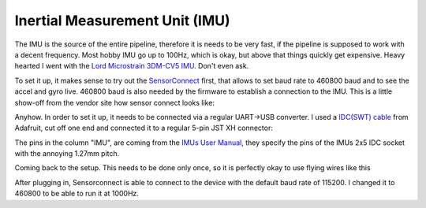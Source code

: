 Inertial Measurement Unit (IMU)
===============================

The IMU is the source of the entire pipeline, therefore it is needs to be very fast, if the pipeline is supposed to work with a decent frequency. Most hobby  IMU go up to 100Hz, which is okay, but above that things quickly get expensive. Heavy hearted I went with the `Lord Microstrain 3DM-CV5 IMU <https://www.microstrain.com/inertial-sensors/3dm-cv5-10>`_. Don't even ask.

.. container:: leftside

	.. image:: /images/Lord_Microstrain_3DMCV5-IMU.png
		:width: 150
		:alt: Lord Microstrain 3DM-CV5-10
		:target: https://www.microstrain.com/inertial-sensors/3dm-cv5-10

.. container:: rightside

	.. image:: /videos/SensorConnect.gif
		:width: 200
		:alt: Microstrain SensorConnect Application
		:target: https://www.microstrain.com/software/sensorconnect


.. |pic1| image:: /images/Lord_Microstrain_3DMCV5-IMU.png
   :width: 35%

.. |pic2| image:: /videos/SensorConnect.gif
   :width: 60%

|pic1|  |pic2| To set it up, it makes sense to try out the `SensorConnect <https://www.microstrain.com/software/sensorconnect>`_ first, that allows to set baud rate to 460800 baud and to see the accel and gyro live. 460800 baud is also needed by the firmware to establish a connection to the IMU. This is a little show-off from the vendor site how sensor connect looks like:   



Anyhow. In order to set it up, it needs to be connected via a regular UART->USB converter. I used a `IDC(SWT) cable <https://www.adafruit.com/product/1675>`_ from Adafruit, cut off one end and connected it to a regular 5-pin JST XH connector:

.. image:: /images/IMU_Cable_Layout.png
	:width: 700
	:alt: 2x5 pin 1.27mm IDC cable
	:target: https://www.adafruit.com/product/1675

The pins in the column "IMU", are coming from the  `IMUs User Manual <https://www.microstrain.com/sites/default/files/3dm-cv5-10_user_manual_8500-0074_1.pdf>`_, they specify the pins of the IMUs 2x5 IDC socket with the annoying 1.27mm pitch.

.. image:: /images/3DM-CV5-10_Pin_layout.png
	:width: 700
	:alt: 3DM-CV5-10 User manual
	:target: https://www.microstrain.com/sites/default/files/3dm-cv5-10_user_manual_8500-0074_1.pdf

Coming back to the setup. This needs to be done only once, so it is perfectly okay to use flying wires like this

.. image:: /images/IMU_to_USB.png
	:width: 700
	:alt: FTDI Adapter to USB


After plugging in, Sensorconnect is able to connect to the device with the default baud rate of 115200. I changed it to 460800 to be able to run it at 1000Hz.


